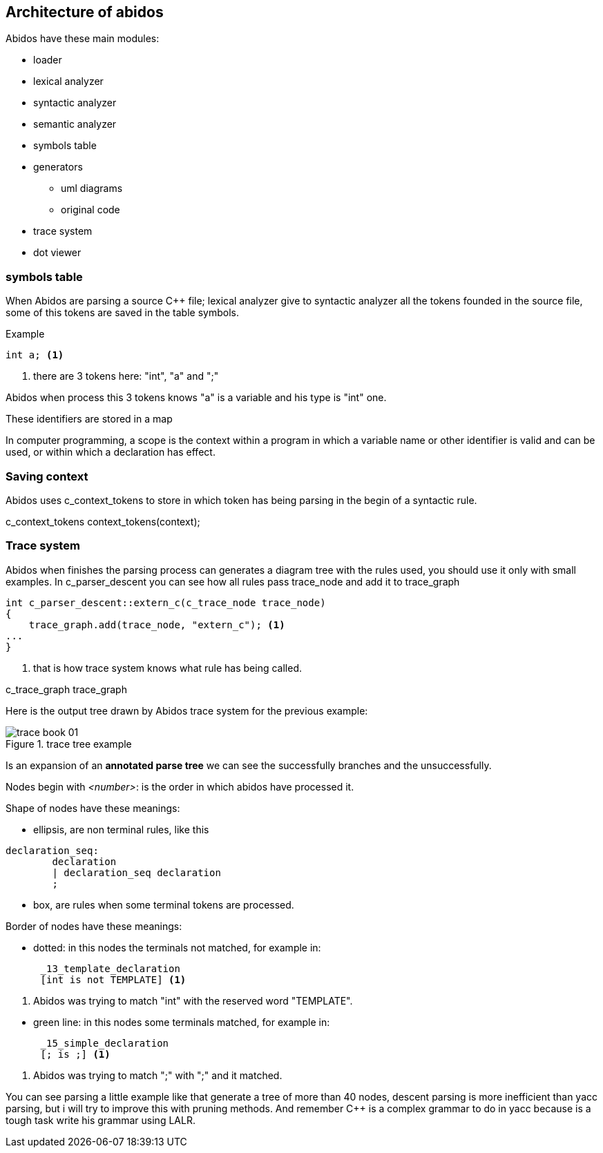 == Architecture of abidos

Abidos have these main modules:
indexterm:[architecture]
indexterm:[design]

* loader
indexterm:[loader]

* lexical analyzer
indexterm:[lexical]

* syntactic analyzer
indexterm:[syntactic]

* semantic analyzer
indexterm:[semantic]

* symbols table
indexterm:[symbols]

* generators
indexterm:[generators]

** uml diagrams
** original code

* trace system

* dot viewer
indexterm:[dot viewer]

=== symbols table

When Abidos are parsing a source C++ file; lexical analyzer give to syntactic
analyzer all the tokens founded in the source file, some of this tokens
are saved in the table symbols.

Example
----
int a; <1>
----

<1> there are 3 tokens here: "int", "a" and ";"

Abidos when process this 3 tokens knows "a" is a variable and his type is "int"
one.

These identifiers are stored in a map

//## explain how c_token is transformed to a c_symbol

In computer programming, a scope is the context within a program in
which a variable name or other identifier is valid and can be used,
or within which a declaration has effect.

=== Saving context

Abidos uses c_context_tokens to store in which token has being parsing in the
begin of a syntactic rule.

c_context_tokens context_tokens(context);
indexterm:[context]

=== Trace system

Abidos when finishes the parsing process can generates a diagram tree with
the rules used, you should use it only with small examples. In c_parser_descent
you can see how all rules pass trace_node and add it to trace_graph

----
int c_parser_descent::extern_c(c_trace_node trace_node)
{
    trace_graph.add(trace_node, "extern_c"); <1>
...
}
----

<1> that is how trace system knows what rule has being called.

c_trace_graph trace_graph
indexterm:[c_trace_node]
indexterm:[c_trace_node]
indexterm:[c_trace_graph]
indexterm:[trace_graph]

Here is the output tree drawn by Abidos trace system for the previous example:

.trace tree example
image::out/images/trace_book_01.jpg[align="center"]

Is an expansion of an *annotated parse tree* we can see the successfully
branches and the unsuccessfully.

indexterm:[annotated parse tree]
indexterm:[c_trace_node]

Nodes begin with _<number>_: is the order in which abidos have processed it.

Shape of nodes have these meanings:

* ellipsis, are non terminal rules, like this
----
declaration_seq:
	declaration
	| declaration_seq declaration
	;
----

* box, are rules when some terminal tokens are processed.

Border of nodes have these meanings:

* dotted: in this nodes the terminals not matched, for example in:
----
      _13_template_declaration
      [int is not TEMPLATE] <1>
----
<1> Abidos was trying to match "int" with the reserved word "TEMPLATE".
indexterm:[dotted]

//without this comment the next line are nested :-(
* green line: in this nodes some terminals matched, for example in:
----
      _15_simple_declaration
      [; is ;] <1>
----
<1> Abidos was trying to match ";" with ";" and it matched.
indexterm:[green]

You can see parsing a little example like that generate a tree of more than 40
nodes, descent parsing is more inefficient than yacc parsing, but i will try
to improve this with pruning methods. And remember C++ is a complex grammar to
do in yacc because is a tough task write his grammar using LALR.

